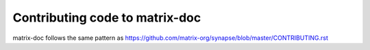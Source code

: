 Contributing code to matrix-doc
===============================

matrix-doc follows the same pattern as https://github.com/matrix-org/synapse/blob/master/CONTRIBUTING.rst

